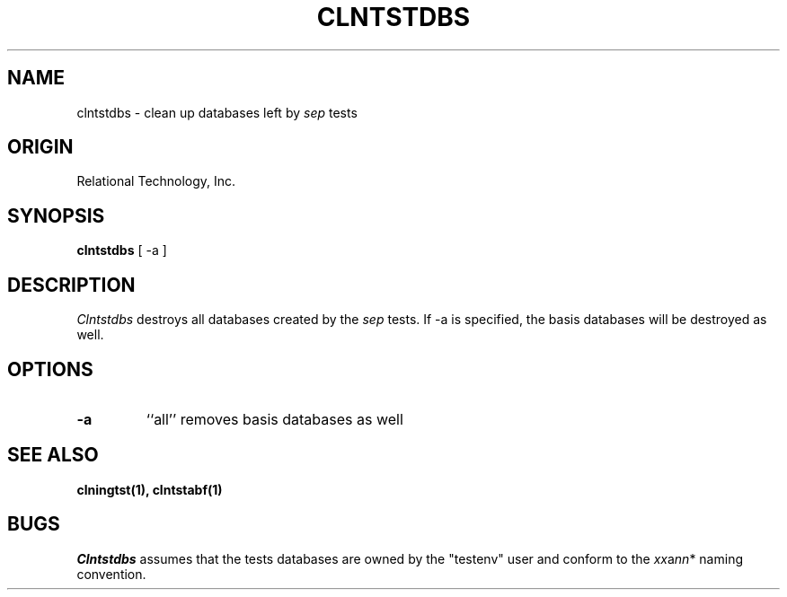 .TH CLNTSTDBS 1 "rti" "Relational Technology, Inc." "Relational Technology, Inc."
.\" History:
.\"	19-jan-1990 (boba)
.\"		Written.
.ta 8n 16n 24n 32n 40n 48n 56n
.SH NAME
clntstdbs \- clean up databases left by \fIsep\fP tests
.SH ORIGIN
Relational Technology, Inc.
.SH SYNOPSIS
.B clntstdbs
[ -a ]
.SH DESCRIPTION
.I Clntstdbs
destroys all databases created by the \fIsep\fP tests.
If -a is specified, the basis databases will be destroyed as well.
.SH OPTIONS
.TP
.B -a
``all'' removes basis databases as well
.SH "SEE ALSO"
.BR clningtst(1),
.BR clntstabf(1)
.SH BUGS
.I Clntstdbs
assumes that the tests databases are owned by the "testenv" user
and conform to the \fIxx\fPa\fInn\fP* naming convention.
